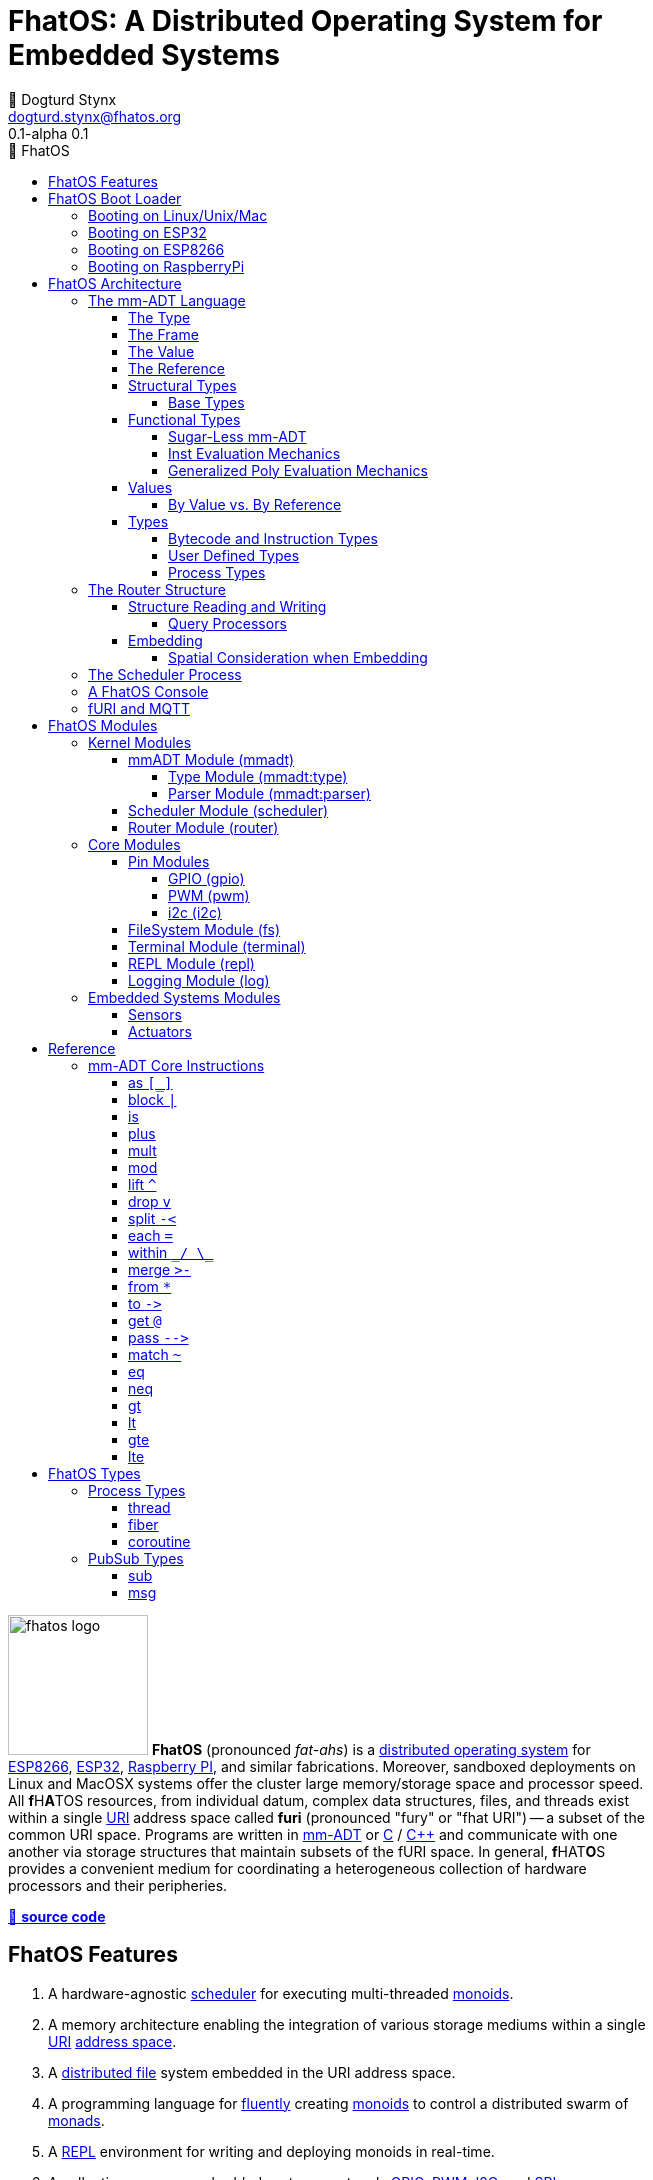 :imagesdir: ./images
:favicon: {imagesdir}/fhatos-logo-small.png
:copyright: PhaseShift Studio
:author: 💩 Dogturd Stynx
:email: dogturd.stynx@fhatos.org
:revnumber: 0.1
:tabsize: 2
:icons: font
:icon-set: fas
:stem: latexmath
:source-highlighter: highlight.js
:highlightjsdir: ./highlight
:highlightjs-languages: mmadt, bash
:stylesheet: ./css/fhatos.css
:data-uri:
:toc-title: 🐖 FhatOS
:toc: left
:toclevels: 4
:license-url: https://www.gnu.org/licenses/agpl-3.0.html
:license-title: AGPLv3
:lang: en
:docinfo: shared
:max-width: 75%
:app-name: FhatOS
:version-label: 0.1-alpha
:docname: FhatOS Documentation
:doctitle: FhatOS: A Distributed Operating System for Embedded Systems

= FhatOS: A Distributed Operating System for Embedded Systems (v{revnumber})

++++
<script src="https://unpkg.com/highlightjs-copy/dist/highlightjs-copy.min.js"></script>
<link rel="stylesheet" href="https://unpkg.com/highlightjs-copy/dist/highlightjs-copy.min.css"/>
++++

image:fhatos-logo.png[width=140,float=left] **FhatOS** (pronounced _fat-ahs_) is a
https://en.wikipedia.org/wiki/Distributed_operating_system[distributed operating system] for
https://en.wikipedia.org/wiki/ESP8266[ESP8266], https://en.wikipedia.org/wiki/ESP32[ESP32],
https://en.wikipedia.org/wiki/Raspberry_Pi[Raspberry PI], and similar fabrications.
Moreover, sandboxed deployments on Linux and MacOSX systems offer the cluster large memory/storage space and processor speed.
All [blue]*f*​[red]#H#​[lime]*A*​[yellow]#T#​[aqua]#O#​[fuchsia]#S#​ resources, from individual datum, complex data structures, files, and threads exist within a single
https://en.wikipedia.org/wiki/Uniform_Resource_Identifier[URI] address space called **furi**
(pronounced "fury" or "fhat URI") -- a subset of the common URI space.
Programs are written in http://mmadt.org[mm-ADT] or https://en.wikipedia.org/wiki/C_(programming_language)[C] / https://en.wikipedia.org/wiki/C%2B%2B[C++]
and communicate with one another via storage structures that maintain subsets of the fURI space.
In general, [red]*f*​[lime]#H#​[fuchsia]#A#​[blue]#T#​[yellow]*O*​[aqua]#S#​ provides a convenient medium for coordinating a heterogeneous collection of hardware processors and their peripheries.

https://github.com/phaseshift-studio/fhatos[🐙 **source code**]

== FhatOS Features

. A hardware-agnostic https://en.wikipedia.org/wiki/Scheduling_(computing)[scheduler] for executing multi-threaded https://en.wikipedia.org/wiki/Monoid_(category_theory)[monoids].
. A memory architecture enabling the integration of various storage mediums within a single https://en.wikipedia.org/wiki/Uniform_Resource_Identifier[URI] https://en.wikipedia.org/wiki/Tuple_space[address space].
. A https://en.wikipedia.org/wiki/Clustered_file_system[distributed file] system embedded in the URI address space.
. A programming language for https://en.wikipedia.org/wiki/Fluent_interface[fluently] creating https://en.wikipedia.org/wiki/Monoid[monoids] to control a distributed swarm of https://en.wikipedia.org/wiki/Monad_(functional_programming)[monads].
. A https://en.wikipedia.org/wiki/Read%E2%80%93eval%E2%80%93print_loop[REPL] environment for writing and deploying monoids in real-time.
. A collection common embedded systems protocols https://en.wikipedia.org/wiki/General-purpose_input/output[GPIO], https://en.wikipedia.org/wiki/Pulse-width_modulation[PWM], https://en.wikipedia.org/wiki/I%C2%B2C[I2C], and https://en.wikipedia.org/wiki/Serial_Peripheral_Interface[SPI].
. A suite of common sensor, actuator, and UI modules.
. A https://en.wikipedia.org/wiki/Sandbox_(computer_security)[sandboxed] distribution enabling Linux and MacOS systems to participate in the cluster.
. A monoidal https://en.wikipedia.org/wiki/Bootloader[bootloader] with support for https://en.wikipedia.org/wiki/Over-the-air_update[OTA] firmware updates.

== FhatOS Boot Loader

The following output is from a Linux boot of [red]#F#​[lime]*H*​[fuchsia]#A#​[yellow]*t*​[aqua]#O#​[blue]#S#​.
The purpose of this documentation is to explain the mechanics of the boot process and beyond.

[source,bash]
----
$ fhatos --boot:config=../conf/boot-loader.obj
----

++++
<!-- 🐖 ./boot_runner.out -->
++++

[source,mmadt]
----
            PhaseShift Studio Presents 
 <`--'>____  ______ __  __  ______  ______  ______  ______ 
 /. .  `'  \/\  ___/\ \_\ \/\  __ \/\__  _\/\  __ \/\  ___\ 
(`')  ,     @ \  __\ \  __ \ \  __ \/_/\ \/\ \ \_\ \ \___  \ 
 `-._,     / \ \_\  \ \_\ \_\ \_\ \_\ \ \_\ \ \_____\/\_____\ 
    )-)_/-(>  \/_/   \/_/\/_/\/_/\/_/  \/_/  \/_____/\/_____/ 
                                   A Dogturd Stynx Production 
    fhatos-0.1-alpha > linux-6.8.0-54-generic > x86_64
       [x86_64]
      Use noobj for noobj
      .oO loading system objs Oo.
[INFO]  [/sys/scheduler] scheduler started
[INFO]  [/sys/router] router started
[INFO]  [/sys/router] main memory [total=>5504]
[INFO]  [/sys/router] heap <none> spanning /sys/# mounted
[INFO]  [/sys/router] heap <none> spanning /mnt/# mounted
[INFO]  [/sys/router] heap /mnt/boot spanning /boot/# mounted
[INFO]  [/sys/router] ../../../conf/boot_config.obj boot config file loaded (size: 758 bytes)
[INFO]  [/sys/router] 
  [
    router=>[resolve=>[namespace=>[:=>/mmadt/,fos:=>/fos/],auto_prefix=>[,/mmadt/,/mmadt/ext/,/fos/,/fos/sys/,/fos/io/,/fos/sensor/,/fos/ui/,/fos/util/,/sys/],query=>[write=>[lock=>to_do]],default_config=>[query=>[write=>[sub=>noobj]]]]]
    scheduler=>[def_stack_size=>8096]
    mqtt=>[broker=>mqtt://chibi.local:1883,client=>fhatos_client,cache=>true]
    wifi=>[ssid=>Rodkins-2G,password=>'puppymama',mdns=>fhatos]
    ota=>[host=>mdns://fhatos_client:3232]
    console=>[terminal=>[stdout=>/io/terminal/:stdout,stdin=>/io/terminal/:stdin],nest=>2,prompt=>'fhatos> ',strict=>false,log=>INFO,stack_size=>24288]
    fs=>[root=>./data/fs]
  ]@/boot/config
[INFO]  [/sys/router] router boot config dropped
[INFO]  [/sys/router] scheduler boot config dropped
[INFO]  [/sys/router] /sys/lib/heap type imported
[INFO]  [/sys/router] /sys/lib/dsm type imported
[INFO]  [/sys/router] /sys/lib/bus type imported
[INFO]  [/sys/router] heap /mnt/fos spanning /fos/# mounted
      .oO loading mmadt lang Oo.
[INFO]  [/mnt/mmadt] query processor /mnt/mmadt/q/doc attached
[INFO]  [/sys/router] heap /mnt/mmadt spanning /mmadt/# mounted
      .oO loading fos models Oo.
[INFO]  [/sys/router] heap /mnt/io spanning /io/# mounted
[INFO]  [/sys/router] /io/parser obj loaded
[INFO]  [/io/log] switching from boot logger to system logger
[INFO]  [/sys/router] /io/log obj loaded
[INFO]  [/sys/router] log boot config dropped
[INFO]  [/sys/router] heap /mnt/cache spanning +/# mounted
[INFO]  [/sys/type] /sys/structure/lib/fs/:create type defined
[INFO]  [/sys/router] /io/lib/fs type imported
[INFO]  [/mnt/disk] /home/killswitch/software/fhatos/build/docs/build/data/fs file system location mounted
[INFO]  [/sys/router] fs /mnt/disk spanning /disk/# mounted
[INFO]  [/sys/router] fs boot config dropped
[INFO]  [/mnt/dsm] query processor /mnt/dsm/ attached
[INFO]  [/mmadt/rec] mqtt://chibi.local:1883 mqtt fhatos_client connected
[INFO]  [/sys/router] dsm /mnt/dsm spanning /shared/# mounted
[INFO]  [/sys/router] mqtt boot config dropped
[INFO]  [/mnt/bus] mapping /bus==>//io
[INFO]  [/sys/router] bus /mnt/bus spanning /bus/# mounted
[INFO]  [/sys/router] /io/console obj loaded
[INFO]  [/io/console] thread spawned: inst()[cpp]
[INFO]  [/sys/router] console boot config dropped
----

++++
<!-- 🐓 -->
++++

=== Booting on Linux/Unix/Mac

=== Booting on ESP32

=== Booting on ESP8266

=== Booting on RaspberryPi

== FhatOS Architecture

====
TIP: The "animal sticker" images used throughout the documentation are of the chickens, ducks, and dogs that have or are currently living on the FhatFarm.
Many of the code examples attempt to highlight their unique, individual personalities.
To learn their names, hover on their image.
====

image:cooties.png[width=140,float=left,title=cooties] [yellow]*f*​[red]*h*​[fuchsia]#a#​[aqua]#t#​[blue]*O*​[lime]*S*​ is designed according to the undertsanding that computing is composed of 3 fundamental phenomena: **structure** (space), **process** (time), and **language** (perspective).
The core [yellow]*f*​[lime]#H#​[blue]*a*​[fuchsia]#t#​[red]*O*​[aqua]*S*​ kernel provides the following resources.

. `/sys/scheduler` (**process**): provides all https://en.wikipedia.org/wiki/Thread_(computing)[thread], fiber, and coroutine processes compute time on the underlying hardware processor.
. `/sys/router` (**structure**) : maintains a distributed, partitioned https://en.wikipedia.org/wiki/Tuple_space[tuple space] used for storing and retrieving `objs` in the fURI address space.
. `/mmadt/` (**language**): enables source https://en.wikipedia.org/wiki/Parsing_expression_grammar[parsing], https://en.wikipedia.org/wiki/Type_system[type system] reasoning, and execution of mm-ADT programs.

The [lime]*F*​[yellow]*h*​[fuchsia]#a#​[red]*t*​[blue]#o#​[aqua]#s#​ scheduler and router are accessed when their respective fURIs are https://en.wikipedia.org/wiki/Reference_(computer_science)[dereferenced] using the `from` instruction (sugar'd `*`).

++++
<!-- 🐖 ./main_runner.out
*/sys/scheduler
*/sys/router
-->
++++

[source,mmadt]
----
fhatos> */sys/scheduler
=>[
==>thread=>[
===>/io/console
=>]
==>config=>[
===>def_stack_size=>8096
=>]
=>]@/sys/scheduler
fhatos> */sys/router
=>[
==>structure=>[
===>/sys/#
===>/mnt/#
===>/boot/#
===>/fos/#
===>/mmadt/#
===>/io/#
===>+/#
===>/disk/#
===>/shared/#
===>/bus/#
=>]
==>frame=>[rec][_]
==>config=>[
===>resolve=>[namespace=>[:=>/mmadt/,fos:=>/fos/],auto_prefix=>[,/mmadt/,/mmadt/ext/,/fos/,/fos/sys/,/fos/io/,/fos/sensor/,/fos/ui/,/fos/util/,/sys/],query=>[write=>[lock=>to_do]],default_config=>[query=>[write=>[sub=>noobj]]]]
=>]
==>query=>[
===>write=>[lock=>lock?obj{?}<=obj{?}()[cpp],sub=>sub?obj{?}<=obj()[cpp]]
=>]
=>]@/sys/router
----

++++
<!-- 🐓 -->
++++

Likewise, the mmADT language is embedded within the fURI address space. mm-ADT's encoding is large as it includes all mm-ADT types and instructions.
By dereferencing the `/mmadt` root with the wildcard extension `#`, a https://en.wikipedia.org/wiki/Reflective_programming[reflective] representation of the mm-ADT language is accessed.

+++ <details><summary> +++
🔗 fURI encoding of the mmADT language
+++ </summary><div> +++

++++
<!-- 🐖 ./main_runner.out "*/mmadt/#/" -->
++++

[source,mmadt]
----
fhatos> */mmadt/#/
=>[
==>/mmadt/a=>a(type=>_)[cpp]
==>/mmadt/apply=>apply?obj{*}<=obj(rhs=>noobj,args=>[=>])[cpp]
==>/mmadt/as=>as(from(0?type,noobj)[cpp])[cpp]
==>/mmadt/at=>at?obj{?}<=obj{?}(from(0?var,noobj)[cpp])[cpp]
==>/mmadt/barrier=>barrier?objs{*}<=objs{*}(from(0?barrier_op,_)[cpp])[cpp]
==>/mmadt/bcode=>[bcode][_]
==>/mmadt/bcode/::/mmadt/inspect=>inspect(from(0?inspected,_)[cpp])[cpp]
==>/mmadt/block=>block?obj<=obj{?}(from(0?rhs,noobj)[cpp])[cpp]
==>/mmadt/bool=>[bool][_]
==>/mmadt/bool/::/mmadt/as=>as(from(0?type,noobj)[cpp])[cpp]
==>/mmadt/bool/::/mmadt/div=>div(from(0?rhs,noobj)[cpp])[cpp]
==>/mmadt/bool/::/mmadt/inspect=>inspect(from(0?inspected,_)[cpp])[cpp]
==>/mmadt/bool/::/mmadt/minus=>minus(from(0?rhs,noobj)[cpp])[cpp]
==>/mmadt/bool/::/mmadt/mult=>mult(from(0?rhs,noobj)[cpp])[cpp]
==>/mmadt/bool/::/mmadt/neg=>neg(from(0?self,_)[cpp])[cpp]
==>/mmadt/bool/::/mmadt/plus=>plus(from(0?rhs,noobj)[cpp])[cpp]
==>/mmadt/count=>count?int<=objs{*}()[cpp]
==>/mmadt/div=>div(from(0?rhs,noobj)[cpp])
==>/mmadt/drop=>drop?obj{?}<=obj{?}(from(0?obj,_)[cpp])[cpp]
==>/mmadt/each=>each(from(0?poly,noobj)[cpp])
==>/mmadt/embed=>embed()[cpp]
==>/mmadt/end=>end?noobj{.}<=obj{*}()[cpp]
==>/mmadt/eq=>eq(from(0?rhs,noobj)[cpp])[cpp]
==>/mmadt/error=>[error][_]
==>/mmadt/explain=>explain()[cpp]
==>/mmadt/ext/C=>C()[is(gte(-273.149994))]
==>/mmadt/ext/Ox=>Ox()[is(true)]
==>/mmadt/ext/char=>char()[merge(2).count().is(eq(1))]
==>/mmadt/ext/int16=>[int16][_]
==>/mmadt/ext/int32=>[int32][_]
==>/mmadt/ext/int8=>uint8()[is(gte(-127)).is(lte(128))]
==>/mmadt/ext/ms=>[int][_]
==>/mmadt/ext/nat=>nat()[is(gte(0))]
==>/mmadt/ext/prnt=>prnt()[is(gte(0.000000)).is(lte(100.000000))]
==>/mmadt/ext/sec=>[int][_]
==>/mmadt/ext/secret=>[str][_]
==>/mmadt/ext/secret/::/mmadt/as=>as(from(0?type,noobj)[cpp])[cpp]
==>/mmadt/ext/uint8=>uint8()[is(gte(0)).is(lte(255))]
==>/mmadt/frame=>frame?rec<=obj{?}()[cpp]
==>/mmadt/from=>from?obj{?}<=obj{?}(from(0?uri,_)[cpp],from(1?default,noobj)[cpp])[cpp]
==>/mmadt/gt=>gt(from(0?rhs,noobj)[cpp])
==>/mmadt/gte=>gte(from(0?rhs,noobj)[cpp])
==>/mmadt/inspect=>inspect(from(0?inspected,_)[cpp])
==>/mmadt/inst=>[inst][_]
==>/mmadt/inst/::/mmadt/inspect=>inspect(from(0?inspected,_)[cpp])[cpp]
==>/mmadt/int=>[int][_]
==>/mmadt/int/::/mmadt/as=>as(from(0?type,noobj)[cpp])[cpp]
==>/mmadt/int/::/mmadt/div=>div(from(0?rhs,noobj)[cpp])[cpp]
==>/mmadt/int/::/mmadt/gt=>gt(from(0?rhs,noobj)[cpp])[cpp]
==>/mmadt/int/::/mmadt/gte=>gte(from(0?rhs,noobj)[cpp])[cpp]
==>/mmadt/int/::/mmadt/inspect=>inspect(from(0?inspected,_)[cpp])[cpp]
==>/mmadt/int/::/mmadt/lt=>lt(from(0?rhs,noobj)[cpp])[cpp]
==>/mmadt/int/::/mmadt/lte=>lte(from(0?rhs,noobj)[cpp])[cpp]
==>/mmadt/int/::/mmadt/minus=>minus(from(0?rhs,noobj)[cpp])[cpp]
==>/mmadt/int/::/mmadt/mod=>mod(from(0?rhs,noobj)[cpp])[cpp]
==>/mmadt/int/::/mmadt/mult=>mult(from(0?rhs,noobj)[cpp])[cpp]
==>/mmadt/int/::/mmadt/neg=>neg(from(0?self,_)[cpp])[cpp]
==>/mmadt/int/::/mmadt/plus=>plus(from(0?rhs,noobj)[cpp])[cpp]
==>/mmadt/is=>is?obj{?}<=obj(from(0?rhs,noobj)[cpp])[cpp]
==>/mmadt/lock=>lock(user=>_)[cpp]
==>/mmadt/lshift=>lshift()
==>/mmadt/lst=>[lst][_]
==>/mmadt/lst/::/mmadt/div=>div(from(0?rhs,noobj)[cpp])[cpp]
==>/mmadt/lst/::/mmadt/each=>each(from(0?lst,_)[cpp])[cpp]
==>/mmadt/lst/::/mmadt/inspect=>inspect(from(0?inspected,_)[cpp])[cpp]
==>/mmadt/lst/::/mmadt/merge=>merge?objs{*}<=lst(from(0?count,2147483647)[cpp])[cpp]
==>/mmadt/lst/::/mmadt/minus=>minus(from(0?rhs,noobj)[cpp])[cpp]
==>/mmadt/lst/::/mmadt/mult=>mult(from(0?rhs,noobj)[cpp])[cpp]
==>/mmadt/lst/::/mmadt/plus=>plus(from(0?rhs,noobj)[cpp])[cpp]
==>/mmadt/lst/::/mmadt/split=>split(from(0?rhs,noobj)[cpp])[cpp]
==>/mmadt/lst/::/mmadt/within=>within(from(0?code,noobj)[cpp])[cpp]
==>/mmadt/lt=>lt(from(0?rhs,noobj)[cpp])
==>/mmadt/lte=>lte(from(0?rhs,noobj)[cpp])
==>/mmadt/map=>map?obj{?}<=obj{?}(from(0?mapping,noobj)[cpp])[cpp]
==>/mmadt/merge=>merge?obj{?}<=obj(from(0?count,2147483647)[cpp])[cpp]
==>/mmadt/minus=>minus(from(0?rhs,noobj)[cpp])
==>/mmadt/mod=>mod(from(0?rhs,noobj)[cpp])
==>/mmadt/mult=>mult(from(0?rhs,noobj)[cpp])
==>/mmadt/neg=>neg(from(0?self,_)[cpp])
==>/mmadt/neq=>neq(from(0?rhs,noobj)[cpp])[cpp]
==>/mmadt/noobj=>[noobj][_]
==>/mmadt/obj=>[obj][_]
==>/mmadt/objs=>[objs][_]
==>/mmadt/plus=>plus(from(0?rhs,noobj)[cpp])
==>/mmadt/print=>print?obj{?}<=obj{?}(from(0?to_print,_)[cpp])[cpp]
==>/mmadt/prod=>prod?obj<=objs{*}()[cpp]
==>/mmadt/real=>[real][_]
==>/mmadt/real/::/mmadt/as=>as(from(0?type,noobj)[cpp])[cpp]
==>/mmadt/real/::/mmadt/div=>div(from(0?rhs,noobj)[cpp])[cpp]
==>/mmadt/real/::/mmadt/gt=>gt(from(0?rhs,noobj)[cpp])[cpp]
==>/mmadt/real/::/mmadt/gte=>gte(from(0?rhs,noobj)[cpp])[cpp]
==>/mmadt/real/::/mmadt/inspect=>inspect(from(0?inspected,_)[cpp])[cpp]
==>/mmadt/real/::/mmadt/lt=>lt(from(0?rhs,noobj)[cpp])[cpp]
==>/mmadt/real/::/mmadt/lte=>lte(from(0?rhs,noobj)[cpp])[cpp]
==>/mmadt/real/::/mmadt/minus=>minus(from(0?rhs,noobj)[cpp])[cpp]
==>/mmadt/real/::/mmadt/mult=>mult(from(0?rhs,noobj)[cpp])[cpp]
==>/mmadt/real/::/mmadt/neg=>neg(from(0?self,_)[cpp])[cpp]
==>/mmadt/real/::/mmadt/plus=>plus(from(0?rhs,noobj)[cpp])[cpp]
==>/mmadt/rec=>[rec][_]
==>/mmadt/rec/::/mmadt/div=>div(from(0?rhs,noobj)[cpp])[cpp]
==>/mmadt/rec/::/mmadt/inspect=>inspect(from(0?inspected,_)[cpp])[cpp]
==>/mmadt/rec/::/mmadt/lshift=>lshift(level=>1)[cpp]
==>/mmadt/rec/::/mmadt/merge=>merge?objs{*}<=rec(from(0?count,2147483647)[cpp])[cpp]
==>/mmadt/rec/::/mmadt/minus=>minus(from(0?rhs,noobj)[cpp])[cpp]
==>/mmadt/rec/::/mmadt/mult=>mult(from(0?rhs,noobj)[cpp])[cpp]
==>/mmadt/rec/::/mmadt/plus=>plus(from(0?rhs,noobj)[cpp])[cpp]
==>/mmadt/rec/::/mmadt/rshift=>rshift(from(0?prefix,noobj)[cpp])[cpp]
==>/mmadt/rec/::/mmadt/within=>within(from(0?code,noobj)[cpp])[cpp]
==>/mmadt/ref=>ref?obj{?}<=obj{?}(from(0?id,noobj)[cpp],from(1?retain,true)[cpp])[cpp]
==>/mmadt/repeat=>repeat(from(0?code,noobj)[cpp],from(1?until,true)[cpp],from(2?emit,false)[cpp])[cpp]
==>/mmadt/rshift=>rshift()
==>/mmadt/split=>split(from(0?poly,noobj)[cpp])[cpp]
==>/mmadt/start=>start?objs{*}<=noobj{.}(from(0?starts,noobj)[cpp])[cpp]
==>/mmadt/str=>[str][_]
==>/mmadt/str/::/mmadt/as=>as(from(0?type,noobj)[cpp])[cpp]
==>/mmadt/str/::/mmadt/div=>div(from(0?rhs,noobj)[cpp])[cpp]
==>/mmadt/str/::/mmadt/gt=>gt(from(0?rhs,noobj)[cpp])[cpp]
==>/mmadt/str/::/mmadt/gte=>gte(from(0?rhs,noobj)[cpp])[cpp]
==>/mmadt/str/::/mmadt/inspect=>inspect(from(0?inspected,_)[cpp])[cpp]
==>/mmadt/str/::/mmadt/lt=>lt(from(0?rhs,noobj)[cpp])[cpp]
==>/mmadt/str/::/mmadt/lte=>lte(from(0?rhs,noobj)[cpp])[cpp]
==>/mmadt/str/::/mmadt/merge=>merge?objs{*}<=str(from(0?count,2147483647)[cpp])[cpp]
==>/mmadt/str/::/mmadt/minus=>minus(from(0?rhs,noobj)[cpp])[cpp]
==>/mmadt/str/::/mmadt/mult=>mult(from(0?rhs,noobj)[cpp])[cpp]
==>/mmadt/str/::/mmadt/plus=>plus(from(0?rhs,noobj)[cpp])[cpp]
==>/mmadt/str/::/mmadt/within=>within(from(0?code,noobj)[cpp])[cpp]
==>/mmadt/sum=>sum?obj<=objs{*}()[cpp]
==>/mmadt/to=>to(from(0?uri,noobj)[cpp],from(1?retain,true)[cpp])[cpp]
==>/mmadt/type=>type?uri<=obj{?}(from(0?obj,_)[cpp])[cpp]
==>/mmadt/uri=>[uri][_]
==>/mmadt/uri/::/mmadt/as=>as(from(0?type,noobj)[cpp])[cpp]
==>/mmadt/uri/::/mmadt/div=>div(from(0?rhs,noobj)[cpp])[cpp]
==>/mmadt/uri/::/mmadt/gt=>gt(from(0?rhs,noobj)[cpp])[cpp]
==>/mmadt/uri/::/mmadt/gte=>gte(from(0?rhs,noobj)[cpp])[cpp]
==>/mmadt/uri/::/mmadt/inspect=>inspect(from(0?inspected,_)[cpp])[cpp]
==>/mmadt/uri/::/mmadt/lshift=>lshift(level=>1)[cpp]
==>/mmadt/uri/::/mmadt/lt=>lt(from(0?rhs,noobj)[cpp])[cpp]
==>/mmadt/uri/::/mmadt/lte=>lte(from(0?rhs,noobj)[cpp])[cpp]
==>/mmadt/uri/::/mmadt/merge=>merge?objs{*}<=uri(from(0?count,2147483647)[cpp])[cpp]
==>/mmadt/uri/::/mmadt/minus=>minus(from(0?rhs,noobj)[cpp])[cpp]
==>/mmadt/uri/::/mmadt/mult=>mult(from(0?rhs,noobj)[cpp])[cpp]
==>/mmadt/uri/::/mmadt/plus=>plus(from(0?rhs,noobj)[cpp])[cpp]
==>/mmadt/uri/::/mmadt/rshift=>rshift(level=>1)[cpp]
==>/mmadt/within=>within(from(0?code,noobj)[cpp])
=>]
----

++++
<!-- 🐓 -->
++++

+++ </div></details> +++

The wildcard feature of the fURI scheme makes it possible to access instructions associated with a particular type.

++++
<!-- 🐖 ./main_runner.out
*/mmadt/int/#
-->
++++

[source,mmadt]
----
fhatos> */mmadt/int/#
==>[int][[_]]
==>as?obj<=int(from?obj<=obj(0?type,noobj)[cpp])[cpp]
==>div?int<=int(from?obj<=obj(0?rhs,noobj)[cpp])[cpp]
==>gt?bool<=int(from?obj<=obj(0?rhs,noobj)[cpp])[cpp]
==>gte?bool<=int(from?obj<=obj(0?rhs,noobj)[cpp])[cpp]
==>inspect?rec<=int(from?obj<=obj(0?inspected,_)[cpp])[cpp]
==>lt?bool<=int(from?obj<=obj(0?rhs,noobj)[cpp])[cpp]
==>lte?bool<=int(from?obj<=obj(0?rhs,noobj)[cpp])[cpp]
==>minus?int<=int(from?obj<=obj(0?rhs,noobj)[cpp])[cpp]
==>mod?int<=int(from?obj<=obj(0?rhs,noobj)[cpp])[cpp]
==>mult?int<=int(from?obj<=obj(0?rhs,noobj)[cpp])[cpp]
==>neg?int<=int(from?obj<=obj(0?self,_)[cpp])[cpp]
==>plus?int<=int(from?obj<=obj(0?rhs,noobj)[cpp])[cpp]
----

++++
<!-- 🐓 -->
++++

====
IMPORTANT: When an instruction body is displayed as `[cpp]`, it means that the instruction's implementation is written C++ and thus, no further introspection is possible from within mm-ADT.
When the instruction implementation is written in mm-ADT, the instruction body is displayed as `bcode` (a linear chain of `objs`).

[cols="2,2"]
|===

a|
++++
<!-- 🐖 ./main_runner.out "*int::lt" -->
++++

[source,mmadt]
----
fhatos> *int::lt
==>lt?bool<=int(from?obj<=obj(0?rhs,noobj)[cpp])[cpp]
----

++++
<!-- 🐓 -->
++++

a|
++++
<!-- 🐖 ./main_runner.out "*nat" -->
++++

[source,mmadt]
----
fhatos> *nat
==>nat?int<=int()[is(gte(0))]
----

++++
<!-- 🐓 -->
++++

|===
====

Shutting down [yellow]#f#​[fuchsia]#h#​[aqua]*A*​[lime]*T*​[red]*O*​[blue]#s#​ is as simple as writing `noobj` to every `obj` that is fURI accessible to the local processor.

++++
<!-- 🐖 ./main_runner.out
# -> noobj
-->
++++

[source,mmadt]
----
fhatos> # -> noobj
[ERROR] [/sys/router] # crosses multiple structures
[INFO]  [/sys/router] 1 bus(s) closing
[INFO]  [/sys/router] 1 dsm(s) closing
[INFO]  [/sys/router] 1 fs(s) closing
[INFO]  [/sys/router] 7 heap(s) closing
[INFO]  [/mmadt/rec] disconnecting from [mqtt://chibi.local:1883]
[INFO]  [/sys/router] router /sys/router stopped
[INFO]  [/sys/router] /sys/# heap detached
[INFO]  [/sys/router] /mnt/# heap detached
[INFO]  [/sys/router] /boot/# heap detached
[INFO]  [/sys/router] /fos/# heap detached
[INFO]  [/sys/router] /mmadt/# heap detached
[INFO]  [/sys/router] /io/# heap detached
[INFO]  [/sys/router] +/# heap detached
[INFO]  [/sys/router] /disk/# fs detached
[INFO]  [/sys/router] /shared/# dsm detached
----

++++
<!-- 🐓 -->
++++

=== The mm-ADT Language

[aqua]#F#​[red]#h#​[lime]*a*​[blue]#t#​[yellow]*o*​[fuchsia]#s#​ software can be written in C/C++ or mm-ADT (**multi-model abstract data type**). mm-ADT is a reflective, cluster-oriented programming language with a fluent syntax and an an underlying monoidal structure.
Every expression in mm-ADT yields an `obj` (object).

An `obj` is composed of a [.h]#type#, a [.h]#value#, a variable [.h]#frame#, and a storage location/[.h]#reference#.
The abstract syntax of a sugar-free `obj` is

[stem]
++++
\texttt{obj} := \texttt{type}(\texttt{frame})[\texttt{value}]@\texttt{ref}
++++

. The [.h]#type# is a fURI referring to an `obj` which determines whether the `obj` is of that type or not (_predicate_).
. The [.h]#frame# is a collection of fURI referenced `objs` that are accessible to the value of the `obj` (_arguments_).
. The [.h]#value# is a collection of `objs` denoting the form of the `obj` (_encoding_).
. The [.h]#reference# is a fURI denoting the durable location of the `obj` with the underlying storage structure (_memory address_).

The mmADT language and its evaluation by a processor will be explained via an exploration of these substructures;
to uncover the finer grained structures that lie within each.

==== The Type

==== The Frame

==== The Value

==== The Reference



An `obj` can be any one of

. 5 **mono-types** (`bool`, `int`, `real`, `str`, `uri`, and `noobj`),
. 2 **poly-types** (`lst` and `rec`), or
. 2 **code-types** (`inst` and `bcode`).

The mono and poly types are **structural**, while the code-types are **functional**.

==== Structural Types

The 7 structural types (5 mono-types and 2 poly-types) are described below.

. `/mmadt/noobj`: A singleton representing `null`.
. `/mmadt/bool`: The set of binary values `true` and `false`.
. `/mmadt/int`: The set of \$n\$-bit integers between \$-2^(n-1)\$ and \$2^(n-1)\$.
. `/mmadt/real`: The set of \$n\$-bit floating point values between `-...` and `....`.
. `/mmadt/str`: The infinite set of all UTF-8 character sequences.
. `/mmadt/uri`: The infinite set of all [red]#f#​[lime]#H#​[fuchsia]#A#​[blue]#T#​[yellow]*o*​[aqua]#s#​ UTF-8 Uniform Resource Identifiers (fURIs).
. `/mmadt/lst`: An (un)ordered collection of zero or more `objs`.
. `/mmadt/rec`: An (un)ordered collection of key/value pair `objs`, where keys are unique.


===== Base Types

Given the frequency of use of base types, specifying the type is not necessary as, given the value, the base type can be deduced.

[tabs]
====
bool::
+
--
++++
<!-- 🐖 ./main_runner.out "/mmadt/bool[true]" "bool[true]" "true" -->
++++

[source,mmadt]
----
fhatos> /mmadt/bool[true]
==>true
fhatos> bool[true]
==>true
fhatos> true
==>true
----

++++
<!-- 🐓 -->
++++
--

int::
+
--
++++
<!-- 🐖 ./main_runner.out "/mmadt/int[6]" "int[6]" "6" -->
++++

[source,mmadt]
----
fhatos> /mmadt/int[6]
==>6
fhatos> int[6]
==>6
fhatos> 6
==>6
----

++++
<!-- 🐓 -->
++++
--

real::
+
--
++++
<!-- 🐖 ./main_runner.out "/mmadt/real[6.2]" "real[6.2]" "6.2" -->
++++

[source,mmadt]
----
fhatos> /mmadt/real[6.2]
==>6.2
fhatos> real[6.2]
==>6.2
fhatos> 6.2
==>6.2
----

++++
<!-- 🐓 -->
++++
--

str::
+
--
++++
<!-- 🐖 ./main_runner.out "/mmadt/str['cooties']" "str['cooties']" "'cooties'" -->
++++

[source,mmadt]
----
fhatos> /mmadt/str['cooties']
==>'cooties'
fhatos> str['cooties']
==>'cooties'
fhatos> 'cooties'
==>'cooties'
----

++++
<!-- 🐓 -->
++++
--

uri::
+
--
++++
<!-- 🐖 ./main_runner.out "/mmadt/uri[/dog/curly]" "uri[/dog/curly]" "/dog/curly" -->
++++

[source,mmadt]
----
fhatos> /mmadt/uri[/dog/curly]
==>/dog/curly
fhatos> uri[/dog/curly]
==>/dog/curly
fhatos> /dog/curly
==>/dog/curly
----

++++
<!-- 🐓 -->
++++
--

lst::
+
--
++++
<!-- 🐖 ./main_runner.out
[HIDDEN] /io/console/config/nest -> 0
/mmadt/lst[['a',2,true]]
lst[['a',2,true]]
['a',2,true]
-->
++++

[source,mmadt]
----
fhatos> /mmadt/lst[['a',2,true]]
==>['a',2,true]
fhatos> lst[['a',2,true]]
==>['a',2,true]
fhatos> ['a',2,true]
==>['a',2,true]
----

++++
<!-- 🐓 -->
++++
--

rec::
+
--
++++
<!-- 🐖 ./main_runner.out
[HIDDEN] /io/console/config/nest->0
/mmadt/rec[[a=>6,b=>false]]
rec[[a=>6,b=>false]]
[a=>6,b=>false]
-->
++++

[source,mmadt]
----
fhatos> /mmadt/rec[[a=>6,b=>false]]
==>[a=>6,b=>false]
fhatos> rec[[a=>6,b=>false]]
==>[a=>6,b=>false]
fhatos> [a=>6,b=>false]
==>[a=>6,b=>false]
----

++++
<!-- 🐓 -->
++++
--

noobj::
+
--
++++
<!-- 🐖 ./main_runner.out
/mmadt/noobj[]
noobj[]

-->
++++

[source,mmadt]
----
fhatos> /mmadt/noobj[]
fhatos> noobj[]
fhatos> 

----

++++
<!-- 🐓 -->
++++
--

====

Examples of the aforementioned types are provided below.

++++
<!-- 🐖 ./main_runner.out "true" "42" "-64.02567" "'the fhatty'" "mmadt://a/furi" "[-1,'fhat',[0,1]]" "[a=>1,b=>'2',c=>3.0]" -->
++++

[source,mmadt]
----
fhatos> true
==>true
fhatos> 42
==>42
fhatos> -64.02567
==>-64.0257
fhatos> 'the fhatty'
==>'the fhatty'
fhatos> mmadt://a/furi
==>mmadt://a/furi
fhatos> [-1,'fhat',[0,1]]
=>[
===>-1
===>'fhat'
=>[
===>0
===>1
=>]
=>]
fhatos> [a=>1,b=>'2',c=>3.0]
=>[
==>a=>1
==>b=>'2'
==>c=>3.000000
=>]
----

++++
<!-- 🐓 -->
++++

.Controlling Base Value Bit Encoding
====
TIP: The bit-length of `int` and `real` can be specified at boot time via the boot-loader.
Other machines in the cluster with a different bit-length encodings can still be communicated with.
However, overflow is possible, but can be automatically checked using types in `/mmadt/ext/` such as:
`int8`, `int16`, `int32`.

[cols="5,5"]
|===

a|
++++
<!-- 🐖 ./main_runner.out
int[6].inspect()
real[6.0].inspect()
-->
++++

[source,mmadt]
----
fhatos> int[6].inspect()
=>[
==>type=>[
===>id=>/mmadt/int
===>obj=>[int][_]
===>dom=>[id=>/mmadt/obj,coeff=>[1,1]]
===>rng=>[id=>/mmadt/int,coeff=>[1,1]]
=>]
==>value=>[
===>obj=>6
===>encoding=>int32_t
=>]
=>]
fhatos> real[6.0].inspect()
=>[
==>type=>[
===>id=>/mmadt/real
===>obj=>[real][_]
===>dom=>[id=>/mmadt/obj,coeff=>[1,1]]
===>rng=>[id=>/mmadt/real,coeff=>[1,1]]
=>]
==>value=>[
===>obj=>6.000000
===>encoding=>float_t
=>]
=>]
----

++++
<!-- 🐓 -->
++++

a|
++++
<!-- 🐖 ./main_runner.out
/sys/router/config/resolve/auto_prefix -> /
  *(_) + \|[/mmadt/ext/]             --- <1>
a -> int8[126]                       --- <2>
@a + 1
@a + 1
@a + 1                               --- <3>
-->
++++

[source,mmadt]
----
fhatos> /sys/router/config/resolve/auto_prefix ->
          *(_) + \|[/mmadt/ext/]             // <1>
=>[
===>
===>/mmadt/
===>/mmadt/ext/
===>/fos/
===>/fos/sys/
===>/fos/io/
===>/fos/sensor/
===>/fos/ui/
===>/fos/util/
===>/sys/
===>/mmadt/ext/
=>]
fhatos> a -> int8[126]                       // <2>
==>int8[126]
fhatos> @a + 1
==>int8[127]@a
fhatos> @a + 1
==>int8[128]@a
fhatos> @a + 1                               // <3>
[ERROR] [/sys/type] 129@a is not a /mmadt/ext/int8 as defined by uint8()[is(gte(-127)).is(lte(128))]
	  thrown at inst int8[128]@a => plus(1)[cpp] [0=>1]
----

++++
<!-- 🐓 -->
++++

<1> Including `/mmadt/ext` `objs` in the router's automatic URI resolution.
<2> Constructing an `int` constrained to values from `-127` to `128`.
<3> Triggering `int8` type error by overflowing its numeric range.

|===
====

==== Functional Types

===== Sugar-Less mm-ADT

image:trill.png[width=150,float=right,title=trill] In the code example above, the expression to import `/mmadt/ext` is pretty intense looking, to say the least.

[source,mmadt]
----
/sys/router/config/resolve/auto_prefix ->  *(_) + \|[/mmadt/ext/]
----

The line above looks daunting because it contains numerous https://en.wikipedia.org/wiki/Syntactic_sugar[syntactic sugars].
Specifically, the binary and unary operators `->` (binary), `*` (unary), `_` (unary), `+` (binary), and `\|` (unary).
Each of these symbols ultimately parse down to an `inst`.
Each having that familiar functional form of `f(a,b,c,...)`.
For example, the _sugar free_ representation of the expression above is:

[cols="2,2"]
|===
a|
[source,mmadt]
----
start(</sys/router/config/resolve/auto_prefix>). // <1>
 ref(                                            // <2>
  from(_).                                       // <3>
  plus(                                          // <4>
    block(</mmadt/ext>)))                        // <5>
----
a|
<1> Evaluate the mm-ADT `bcode` with `uri[/sys/...]`.  `a ...`
<2> Use `uri[/sys/...]` as the address to store a value in an underlying structure. `a = ...`
<3> Fetch the value to store from the `uri[/sys/...]`. `a = get(a) ...`
<4> Add to the value stored at `uri[/sys/...]` to ... `a = get(a) + ...`.
<5> ... `uri[/mmadt/ext]`. `a = get(a) + b`.
|===

Given that `uri[/sys/router/config/resolve/auto_prefix]` resolves to a `lst` of `uris`,
`uri[/mmadt/ext]` is added that that `lst` and the updated `lst` is written back to
`uri[/sys/router/config/resolve/auto_prefix]`.

The one instruction that was not discussed above is `block` (sugar'd `|`).
This is perhaps the most useful instruction in the whole of mm-ADT and knowing how to uses is absoluately crucial to being competent with the language.
Moreover, when `block` is understood, so is a large portion of the language understood as well.
Before diving into `block`, it's important to first realize how instructions are evaluated.
For this, the fundamental, immutable instruction `apply` (sugar'd `.`) is the perfect place to start.

===== Inst Evaluation Mechanics

An mm-ADT `inst` is an https://en.wikipedia.org/wiki/Instruction_set_architecture#Instructions[instruction].
More generally, a https://en.wikipedia.org/wiki/Function_(computer_programming)[function].
More abstractly, a https://en.wikipedia.org/wiki/Function_(mathematics)[function].
Syntactically, an `inst` has the form:

[stem]
++++
\texttt{obj} := \texttt{type}(\texttt{frame})[\texttt{value}]@\texttt{ref}.
++++

Starting with the template above, components will be removed to highlight various `inst` forms and functions.

. latexmath:[\texttt{type}(\texttt{frame})[\texttt{value}\]@\texttt{ref}]: The complete form is a [.h]#referenced `inst`# and is used with coroutines.
. latexmath:[\texttt{type}(\texttt{frame})[\texttt{value}\]]: Without a reference location, the `obj` is a [.h]#standard `inst`#.
. latexmath:[\texttt{type}(\texttt{frame})[\]]: Without a reference or value, the `obj` is a [.h]#proto `inst`# resolved to a standard `inst` during compilation or runtime.
. latexmath:[\texttt{type}()[\]]: Without a reference, value, or frame, the `obj` is a [.h]#zero-arg proto `inst`# and is resolved during compilation or runtime.
. latexmath:[\texttt{type}]: Without a reference, value, frame, or respective tokens, the `obj` is an [.h]#`inst` reference# which can be dereferenced to yield the corresponding `inst` implementation.

[.center]
[source,mmadt]
----
type?rng{coeff}<=dom{coeff}(arg1, arg2, ...) [bcode]
----

[.center]
[stem]
++++
f(\mathcal{Dom}^{C} \times A_1 \times A_2 \times \ldots) \rightarrow \mathcal{Rng}^{C}
++++

The fURI query _type-specification_ is more advanced and requires an understanding of structure query processors.
As such, for now, realize an `inst` to have the form:

[.center]
[source,mmadt]
----
type(arg1, arg2, ...) [bcode]
----

[.center]
[stem]
++++
f(\mathcal{Obj}_{\texttt{dom}} \times A_1 \times A_2 \times \ldots) \rightarrow \mathcal{Obj}_{\texttt{rng}}
++++

In order to evaluate an `inst` an `obj` must be _applied_ to it.
Application is sugar'd `.`.

[.center]
[source,mmadt]
----
      inst(arg1, arg2, ...)
obj_d.inst(arg1, arg2, ...)
      inst(arg1, arg2, ...) => obj_r
----

When an `obj` is applied to an `inst`, the `obj` is called the _left-hand side_ `obj`.
This `obj` is the catalyst for a cascade of events that take place across the `inst` arguments and internal `bcode`.
The sequence of events are diagrammatically represented in the graphical explanation below where each line is a new timestep in the process.

[cols="6,9"]
|===
a|
[.center]
[source,mmadt]
----
        ┌────────────────────┐
        ├──────────────┐     │
        ├────────┐     │     │
obj_d ──├─> inst(arg1, arg2, ...)
        │         └─────┤   ┌─┘
        │               │   │
        └─────────────>[x.y.z]─────> obj_r

----
a|
[.center]
[source,mmadt]
----
      inst(arg1, arg2, ...)             [x.y.z]             // <1>
obj_d.inst(arg1, arg2, ...)             [x.y.z]             // <2>
      inst(obj_d.arg1, obj_d.arg2, ...) [x.y.z]             // <3>
      inst(arg1_d, arg2_d, ...)         [obj_d.x.y.z]       // <4>
      inst(arg1_d, arg2_d, ...)         [x.y.z => obj_r]    // <5>
      inst(arg1, arg2, ...) => obj_r    [x.y.z]             // <6>
----
|===

<1> The `inst` with a collection of arguments and a `bcode` body called __inst_f__.
<2> A left-hand side `obj` is applied to the `inst`.
<3> The left-hand side `obj` is split across all arguments and applied to each.
<4> When all argument applications have completed, the left-hand side `obj` percolates through the `bcode`.
<5> The right-hand side `obj` produced by the `bcode` is the result of the application.
<6> The right-hand side `obj` becomes the input to the next `inst` in the large `bcode` expression (not shown).

The diagram states that the input `obj` is applied to each argument, the result of which are the actual arguments provided to the `inst`.
The `inst` is thus, generally defined as:

[.center]
[stem]
++++
\[
\begin{align*}
x \cdot f(args...) & \rightarrow y \\
f(x,x \cdot args...) & \rightarrow y \\
f(x,x \cdot args_1, x \cdot args_2, ...) & \rightarrow y \\
\end{align*}
\]
++++

What separates `inst` from other `poly` types such as `lst` and `rec` (discussed next) is that it mounts a https://en.wikipedia.org/wiki/Thread-local_storage[thread-local] structure on the router called a `fos:frame`.
The router supports a chain `fos:frame` structures and, in this way, `fos:frame` serves the purpose of a https://en.wikipedia.org/wiki/Call_stack[callstack], where the arguments of the `inst` can be dereferenced within the body of the `inst`.

++++
<!-- 🐖 ./main_runner.out "34.make_bigger(a=>plus(10))[plus(*a)]" -->
++++

[source,mmadt]
----
fhatos> 34.make_bigger(a=>plus(10))[plus(*a)]
==>78
----

++++
<!-- 🐓 -->
++++

In the example above, `make_bigger` is defined "on the fly" (a "named lambda", if one chooses to see it as such) where the argument `a` can be dereferenced within the body of the `inst` `[ ... ]`.
The input to the body of the `inst` is, as can be expected, the left-hand side `int[34]`.

===== Generalized Poly Evaluation Mechanics

image:sopapilla.png[width=150,float=left,title=sopapilla]  The `fos:frame` is the only aspect of an `inst` that makes it unique because every `poly`-type supports the same internally recursive application of an left-hand side `obj`.
For example, see how the internal `objs` if a `lst` are effected by the application of an `obj` outside of the `lst`.

====== Lst Application

++++
<!-- 🐖 ./main_runner.out
2.lst[[1,plus(2),mult(plus(3)),'a']]
-->
++++

[source,mmadt]
----
fhatos> 2.lst[[1,plus(2),mult(plus(3)),'a']]
=>[
===>1
===>4
===>10
===>'a'
=>]
----

++++
<!-- 🐓 -->
++++

Note that the application is recursive.
For example, `2.mult(plus(3))` is evaluated as follows:

[.center]
[stem]
++++
\[
\begin{align*}
2 \cdot \times(+(3)) & \rightarrow 10 \\
\times(2,2 \cdot +(3)) & \rightarrow 10 \\
\times(2, +(2,2 \cdot 3)) & \rightarrow 10 \\
\times(2, +(2,3)) & \rightarrow 10 \\
\times(2, 5) & \rightarrow 10 \\
10 & \rightarrow 10 \\
\end{align*}
\]
++++

====== Rec Application

A `rec` behaves in a similar manner to `lst` and `inst` when a left-hand side `obj` is applied to it.
However, what makes
`rec` interesting and useful beyond a data storage structure is it's _delayed evaluation semantics_ denoted by `=>`.

++++
<!-- 🐖 ./main_runner.out
2.rec[[is(gt(2)) => plus(2), _ => 0]]
-->
++++

[source,mmadt]
----
fhatos> 2.rec[[is(gt(2)) => plus(2), _ => 0]]
=>[
==>2=>0
=>]
----

++++
<!-- 🐓 -->
++++

This feature of `rec` make it both a https://en.wikipedia.org/wiki/Data_structure[data structure] and a https://en.wikipedia.org/wiki/Control_flow[flow control structure] as once an `obj` has been applied to `rec`, the values of `rec` can be "drained".
For instance, `if` is implemented with a two entry `rec`, where one entry maps to `noobj`.

++++
<!-- 🐖 ./main_runner.out
/io/console/config/nest -> 0                  --- <1>
{1,2,3}.[is(gt(2)) => _, _ => noobj]          --- <2>
{1,2,3}.[is(gt(2)) => _, _ => noobj]>-        --- <3>
-->
++++

[source,mmadt]
----
fhatos> /io/console/config/nest -> 0                  // <1>
==>0
fhatos> {1,2,3}.[is(gt(2)) => _, _ => noobj]          // <2>
==>[1=>noobj]
==>[2=>noobj]
==>[3=>_]
fhatos> {1,2,3}.[is(gt(2)) => _, _ => noobj]>-        // <3>
==>3
----

++++
<!-- 🐓 -->
++++

<1> Reducing the console's display depth for nested structures (purely aesthetic).
<2> A stream of `objs` is applied one-by-one to the `rec` yielding a new internally-applied `rec`.
<3> The internally-applied `rec` is "drained" via the `merge` `inst` (sugar'd `>-`).

In the above example, since `1` and `2` were mapped to `noobj`, they are effectively removed from the execution pipeline.
However, because `3` is `gt(2)`, it is mapped to `_` (its self).
Thus, when `>-` is applied to this `rec`, the result is
`{noobj,noobj,3}` which is equivalent to `{3}`.
In this way, `rec` is both a data structure and a flow control structure.

It's not difficult to realize how an "if"-`rec` generalizes to support the various plays on one of computing's most important concepts: https://en.wikipedia.org/wiki/Branch_(computer_science)[the branch].

[tabs]
====
if-else::
+
--
++++
<!-- 🐖 ./main_runner.out
[HEADER] .if-else icon:link[link=https://en.wikipedia.org/wiki/Conditional_(computer_programming)#If%E2%80%93then(%E2%80%93else),2x,role=blue]
{1,2,3}.[                  /
  ?>2 => mult(-1),   /
  _   => mult(100)]>-
-->
++++

.if-else icon:link[link=https://en.wikipedia.org/wiki/Conditional_(computer_programming)#If%E2%80%93then(%E2%80%93else),2x,role=blue]
[source,mmadt]
----
fhatos> {1,2,3}.[                 
          ?>2 => mult(-1),  
          _   => mult(100)]>-
==>100
==>200
==>-3
----

++++
<!-- 🐓 -->
++++
--
switch::
+
--

++++
<!-- 🐖 ./main_runner.out
[HEADER] .switch icon:link[link=https://en.wikipedia.org/wiki/Conditional_(computer_programming)#Case_and_switch_statements,2x,role=blue]
{1,2,3}.[             /
  ?=1 => mult(-1),    /
  ?=2 => mult(0),     /
  ?=3 => _]>-
-->
++++

.switch icon:link[link=https://en.wikipedia.org/wiki/Conditional_(computer_programming)#Case_and_switch_statements,2x,role=blue]
[source,mmadt]
----
fhatos> {1,2,3}.[            
          ?=1 => mult(-1),   
          ?=2 => mult(0),    
          ?=3 => _]>-
==>-1
==>0
==>3
----

++++
<!-- 🐓 -->
++++
--
guard::
+
--

++++
<!-- 🐖 ./main_runner.out
[HEADER] .guard icon:link[link=https://en.wikipedia.org/wiki/Conditional_(computer_programming)#Guarded_conditionals,2x,role=blue]
{1,2,3}.[
-->
++++

.guard icon:link[link=https://en.wikipedia.org/wiki/Conditional_(computer_programming)#Guarded_conditionals,2x,role=blue]
[source,mmadt]
----
fhatos> {1,2,3}.[
==>1
==>2
==>3
----

++++
<!-- 🐓 -->
++++
--

pattern::
+
--

++++
<!-- 🐖 ./main_runner.out
[HEADER] .pattern-match icon:link[link=https://en.wikipedia.org/wiki/Conditional_(computer_programming)#Pattern_matching,2x,role=blue]
--- todo
-->
++++

.pattern-match icon:link[link=https://en.wikipedia.org/wiki/Conditional_(computer_programming)#Pattern_matching,2x,role=blue]
[source,mmadt]
----
fhatos> --- todo
----

++++
<!-- 🐓 -->
++++
--

hash::
+
--
++++
<!-- 🐖 ./main_runner.out
[HEADER] .conditional hash icon:link[link=https://en.wikipedia.org/wiki/Conditional_(computer_programming)#Hash-based_conditionals,2x,role=blue]
--- todo
-->
++++

.conditional hash icon:link[link=https://en.wikipedia.org/wiki/Conditional_(computer_programming)#Hash-based_conditionals,2x,role=blue]
[source,mmadt]
----
fhatos> --- todo
----

++++
<!-- 🐓 -->
++++
--
====

====
NOTE: The `merge` (sugar'd `>-`) instruction has a correlate: `split` (sugar'd `-<`).
The way to think of these two instructions is that they either branch a serial execution pipeline (`split`) or the join a collection of parallel executing pipelines (`merge`).
Interestingly, the application of an `obj` to a `poly` implements the `split` instruction.
So why does an explicit `split` instruction exist?
Because there are other ways in which branching pipelines can be defined and evaluated.
This will be discussed later when discussing `fos:thread`, `fos:coroutine`, and `fos:fiber`.
====

====== Obj Application

The universal application of `.` (apply) implies that every `obj` is a function as every `obj` can have another `obj` applied to it.
This is, in fact, the case.

++++
<!-- 🐖 ./main_runner.out
1.plus(1)         // <1>
1. 2              // <2>
1.2.2             // <3>
[1,2,3].<1>       // <4>
[a=>1,b=>2].b     // <5>
-->
++++

[source,mmadt]
----
fhatos> 1.plus(1)         // <1>
==>2
fhatos> 1. 2              // <2>
==>2
fhatos> 1.2.2             // <3>
==>2
fhatos> [1,2,3].<1>       // <4>
==>2
fhatos> [a=>1,b=>2].b     // <5>
==>2
----

++++
<!-- 🐓 -->
++++

<1> `int[1]` applied to `inst[plus(1)]`.
<2> `int[1]` applied to `int[2]` (the space before `.` is necessary to avoid parsing as a `real`).
<3> `real[1.2]` applied to `int[2]`.
<4> `lst\[[1,2,3]]` applied to the `uri[1]`.
<5> `rec\[[a=>1,b=>2]]` applied to the `uri[b]`.

[.small]
[.center]
[cols="1,1,1,1,1,1,1,1,1,1,1",width=75%]
|===
|  X   | noobj | bool | int | real | str | uri | lst | rec | inst | bcode
|noobj |    x  |  y   |    z| a    |  b  |  c  |  d  |  e  |  f   |  g
|bool  |    x  |   y  |   z |  a   |   b |   c |   d |   e |   f  |   g
|int   |     x |  y   |  z  |   a  | b   | c   |  d  | e   |  f   |    g
|real  |    x  |   y  |  z  |    a |  b  |  c  |   d |  e  |   f  |    g
|str   |    x  |   y  |  z  |    a |  b  |  c  |   d |  e  |   f  |    g
|uri   |    x  |   y  |  z  |    a |  b  |  c  |   d |  e  |   f  |    g
|lst   |    x  |   y  |  z  |    a |  b  |  c  |   d |  e  |   f  |    g
|rec   |    x  |   y  |  z  |    a |  b  |  c  |   d |  e  |   f  |    g
|inst  |    x  |   y  |  z  |    a |  b  |  c  |   d |  e  |   f  |    g
|bcode |    x  |   y  |  z  |    a |  b  |  c  |   d |  e  |   f  |    g

|===

==== Values

===== By Value vs. By Reference

[cols="2,2"]
|===
a|
[source,mmadt]
----
age[45]@x => plus(10) => age[55]@x
    ^                        ^
   @\|                        \|
    x------------------------/
   *\|
    v
age[45]  =>  plus(10) => age[55]
----
a|

++++
<!-- 🐖 ./main_runner.out
age -> \|(is(gt(0)).is(lt(120)))
a -> age[45]
*a.inspect()
@a.inspect()
-->
++++

[source,mmadt]
----
fhatos> age -> \|(is(gt(0)).is(lt(120)))
==>is?noobj<=obj(gt?noobj<=obj(0)[noobj])[noobj].is?noobj<=obj(lt?noobj<=obj(120)[noobj])[noobj]
fhatos> a -> age[45]
==>age[45]
fhatos> *a.inspect()
[ERROR] [/mmadt/bcode] 45 is not a /mmadt/bcode as defined by [bcode][_]
fhatos> @a.inspect()
[ERROR] [/mmadt/bcode] 45@a is not a /mmadt/bcode as defined by [bcode][_]
----

++++
<!-- 🐓 -->
++++

|===

++++
<!-- 🐖 ./main_runner.out "a?sub -> |print(_)" "a -> 12" "@a.inspect()" "@a.plus(1)" "@a.plus(1).plus(1)" -->
++++

[source,mmadt]
----
fhatos> a?sub -> |print(_)
==>print?noobj<=obj(_)[noobj]
fhatos> a -> 12
==>12
12fhatos> @a.inspect()
=>[
==>type=>[
===>id=>/mmadt/int
===>obj=>[int][_]
===>dom=>[id=>/mmadt/obj,coeff=>[1,1]]
===>rng=>[id=>/mmadt/int,coeff=>[1,1]]
=>]
==>value=>[
===>id=>a
===>obj=>12
===>encoding=>int32_t
=>]
==>sub=>a(type=>_)[cpp]
=>]
12@afhatos> @a.plus(1)
==>13@a
13@afhatos> @a.plus(1).plus(1)
==>15@a
----

++++
<!-- 🐓 -->
++++

==== Types

Every mmADT `obj` is typed.
A type is an mmADT `obj`.
A `obj` can serve as a value in one situation and as a type in another.
Types can be typed.

The following examples are presented using the generally useful types from the `/mmadt/ext` prefix.

++++
<!-- 🐖 ./main_runner.out "*/mmadt/ext/#/" -->
++++

[source,mmadt]
----
fhatos> */mmadt/ext/#/
=>[
==>/mmadt/ext/C=>C()[is(gte(-273.149994))]
==>/mmadt/ext/Ox=>Ox()[is(true)]
==>/mmadt/ext/char=>char()[merge(2).count().is(eq(1))]
==>/mmadt/ext/int16=>[int16][_]
==>/mmadt/ext/int32=>[int32][_]
==>/mmadt/ext/int8=>uint8()[is(gte(-127)).is(lte(128))]
==>/mmadt/ext/ms=>[int][_]
==>/mmadt/ext/nat=>nat()[is(gte(0))]
==>/mmadt/ext/prnt=>prnt()[is(gte(0.000000)).is(lte(100.000000))]
==>/mmadt/ext/sec=>[int][_]
==>/mmadt/ext/secret=>[str][_]
==>/mmadt/ext/secret/::/mmadt/as=>as(from(0?type,noobj)[cpp])[cpp]
==>/mmadt/ext/uint8=>uint8()[is(gte(0)).is(lte(255))]
=>]
----

++++
<!-- 🐓 -->
++++

When an mm-ADT base type is wrapped in a latexmath:[\texttt{type}[\]]-bracket, the type is first resolved to it's `inst` form and then the base value `obj` is applied to it.
If the result of the application yields an `error` or a `noobj`, then the base value `obj` is not of that type and a type `error` is thrown.
However, should any other `obj` be returned, then the base value `obj` is of that type and is returned wrapped in the respective  latexmath:[\texttt{type}[\]]-bracket.
The type evaluation can be understood as a predicate, where `false` is `error` or `noobj`, otherwise `true`.
Finally, if the `obj` has a latexmath:[\texttt{@}]-reference, then any subsequent mutations to that `obj` must continue to satisfy the constraints of the type.
If any mutation falls outside the bounds of the type, a type `error` is thrown.
The `@`-reference ensures that as the `obj` mutates, it's corresponding representation in the underlying fURI structure legally mutates as well.

[tabs]
====
char::
+
--
++++
<!-- 🐖 ./main_runner.out
[HEADER] .char icon:link[link=https://en.wikipedia.org/wiki/Character_(computing),2x,role=blue]
*char
char['a']@a
char['b']@b
@a + @b
*a
@a.as(str) + @b
-->
++++

.char icon:link[link=https://en.wikipedia.org/wiki/Character_(computing),2x,role=blue]
[source,mmadt]
----
fhatos> *char
==>char?int<=str()[merge(2).count().is(eq(1))]
fhatos> char['a']@a
==>char['a']@a
fhatos> char['b']@b
==>char['b']@b
fhatos> @a + @b
[ERROR] [/sys/type] 'aa'@a is not a /mmadt/ext/char as defined by char()[merge(2).count().is(eq(1))]
	  thrown at inst char['a']@a => plus(at(b))[cpp] [0=>char['a']@a]
fhatos> *a
==>char['a']@a
fhatos> @a.as(str) + @b
==>'aa'@a
----

++++
<!-- 🐓 -->
++++

--
nat::
+
--
++++
<!-- 🐖 ./main_runner.out
[HEADER] .nat icon:link[link=https://en.wikipedia.org/wiki/Natural_number,2x,role=blue]
*nat
nat[12]
nat[-30]
nat[12]@a
@a.minus(11)
@a.minus(2)
*a
-->
++++

.nat icon:link[link=https://en.wikipedia.org/wiki/Natural_number,2x,role=blue]
[source,mmadt]
----
fhatos> *nat
==>nat?int<=int()[is(gte(0))]
fhatos> nat[12]
==>nat[12]
fhatos> nat[-30]
[ERROR] [/sys/type] -30 is not a /mmadt/ext/nat as defined by nat()[is(gte(0))]
fhatos> nat[12]@a
==>nat[12]@a
fhatos> @a.minus(11)
==>nat[1]@a
fhatos> @a.minus(2)
[ERROR] [/sys/type] -1@a is not a /mmadt/ext/nat as defined by nat()[is(gte(0))]
	  thrown at inst nat[1]@a => minus(2)[cpp] [0=>2]
fhatos> *a
==>nat[1]@a
----

++++
<!-- 🐓 -->
++++
--
celsius::
+
--
++++
<!-- 🐖 ./main_runner.out
[HEADER] .celsius icon:link[link=https://en.wikipedia.org/wiki/Celsius,2x,role=blue]
*C
C[0.0]
C[274.0]
C[-274.0]
-->
++++

.celsius icon:link[link=https://en.wikipedia.org/wiki/Celsius,2x,role=blue]
[source,mmadt]
----
fhatos> *C
==>C?real<=real()[is(gte(-273.149994))]
fhatos> C[0.0]
==>C[0]
fhatos> C[274.0]
==>C[274]
fhatos> C[-274.0]
[ERROR] [/sys/type] -274.000000 is not a /mmadt/ext/C as defined by C()[is(gte(-273.149994))]
----

++++
<!-- 🐓 -->
++++
--

====

===== Bytecode and Instruction Types

===== User Defined Types

image:ginger.png[width=140,float=left]  mm-ADT is a structurally typed language, whereby if an `obj` *A* __matches__ `obj` *B*, then *A* is _a type of_ *B*.
An `obj` type is a simply an mm-ADT program that verifies instances of the type.
For instance, if a natural number stem:[\mathbb{N}] is any non-negative number, then natural numbers are a subset (or refinement) of `int`.

++++
<!-- 🐖 ./main_runner.out "/type/int/nat -> |is(gt(0))" "nat[6]" "nat[-6]" "nat[3].plus(2)" "nat[3].mult(-2)" -->
++++

[source,mmadt]
----
fhatos> /type/int/nat -> |is(gt(0))
[ERROR] [/sys/router] no mounted structure for /type/int/nat  
==>is?noobj<=obj(gt?noobj<=obj(0)[noobj])[noobj]
fhatos> nat[6]
==>nat[6]
fhatos> nat[-6]
[ERROR] [/sys/type] -6 is not a /mmadt/ext/nat as defined by nat()[is(gte(0))]
fhatos> nat[3].plus(2)
==>nat[5]
fhatos> nat[3].mult(-2)
[ERROR] [/sys/type] -6 is not a /mmadt/ext/nat as defined by nat()[is(gte(0))]
	  thrown at inst nat[3] => mult(-2)[cpp] [0=>-2]
----

++++
<!-- 🐓 -->
++++

===== Process Types

A simple mm-ADT program is defined below.
The program is a specialization of the poly-type `rec` called `thread`, where `thread` is abstractly defined as

++++
<!-- ./main_runner.out
threadx[[ /
  halt=>false, /
  delay=>nat[0], /
  loop=>from(|a,0).plus(1).to(a).print(_). /
         [is(gt(10)) => |true.to(abc/halt)]>-]]@abc
@abc.spawn()
-->
++++

The `thread` object is published to the fURI endpoint `esp32@127.0.0.1/scheduler/threads/logger`.
The scheduler spawns the program on an individual `thread` accessible via the target fURI.
Once spawned, the `setup` function prints the thread's id and halts.

++++
<!-- #############################################################################################################
     #############################################################################################################
     ############################################ ROUTER #########################################################
     #############################################################################################################
     ############################################################################################################# -->
++++

=== The Router Structure

image:cooties-2.png[width=140,float=right] Every fhatOS machine has a single _router_.
The function of the router is to:

. Route read/write requests to respective structures.
. Coordinate with remote routers on remote read/write requests.
. Manage pattern conflicts between structures.
. Manage fURI query extensions (`?` modulators).

++++
<!-- 🐖 ./main_runner.out "/io/console/config/nest->3" "*/sys/router/#/" -->
++++

[source,mmadt]
----
fhatos> /io/console/config/nest->3
==>3
fhatos> */sys/router/#/
=>[
==>/sys/router=>[
===>structure=>[
====>/sys/#
====>/mnt/#
====>/boot/#
====>/fos/#
====>/mmadt/#
====>/io/#
====>+/#
====>/disk/#
====>/shared/#
====>/bus/#
==>]
===>frame=>[rec][_]
===>config=>[
====>resolve=>[namespace=>[:=>/mmadt/,fos:=>/fos/],auto_prefix=>[,/mmadt/,/mmadt/ext/,/fos/,/fos/sys/,/fos/io/,/fos/sensor/,/fos/ui/,/fos/util/,/sys/],query=>[write=>[lock=>to_do]],default_config=>[query=>[write=>[sub=>noobj]]]]
==>]
===>query=>[
====>write=>[lock=>lock?obj{?}<=obj{?}()[cpp],sub=>sub?obj{?}<=obj()[cpp]]
==>]
=>]@/sys/router
=>]
----

++++
<!-- 🐓 -->
++++

The router manages access to physical memory.
Physical memory is partitioned by *structures*.
The address space of a structure is the (query-less) fURI.
Structures have an associated *pattern* fURI defining the boundaries of their storage space.
Structures can not have overlapping address spaces.
Every structure implements the `structure.hpp` and ultimately, is an `obj`.

- There are structures that encode `objs` in physical memory (e.g. `heap`).
- There are structures that encode `objs` on disk (e.g. `fs` -- filesystem).
- There are structures that encode `objs` on a remote broker (e.g. `mqtt`).
- There are structures that encode `objs` in the Bluetooth hierarchy (e.g. `bt`).
- There are structures that encode `objs` on RFID chips (e.g. `rfid`).
- There are structures that encode `objs` as scoped variables when evaluating code (e.g. `frame`).
- There are structures that encode other structures (e.g. `mnt`).

The aggregate of all structures accessible through the router defines the complete memory footprint of a [blue]*F*​[red]#H#​[aqua]*a*​[yellow]#t#​[lime]#O#​[fuchsia]*s*​ instance.

++++
<!-- 🐖 ./main_runner.out
a -> 'snowbutt'            --- <1>
*a                         --- <2>
a?sub -> |to(b)            --- <3>
*a?sub                     --- <4>
a -> 'meangirl'            --- <5>
*b                         --- <6>
-->
++++

[source,mmadt]
----
fhatos> a -> 'snowbutt'            // <1>
==>'snowbutt'
fhatos> *a                         // <2>
==>'snowbutt'
fhatos> a?sub -> |to(b)            // <3>
==>to?noobj<=obj(b)[noobj]
fhatos> *a?sub                     // <4>
==>a?bool<=obj(type=>_)[cpp]
fhatos> a -> 'meangirl'            // <5>
==>'meangirl'
fhatos> *b                         // <6>
==>'meangirl'
----

++++
<!-- 🐓 -->
++++

<1> A request to write `str['snowbutt']` to `uri[a]` is sent to the router.
<2> A request to read the `obj` at `uri[a]` is sent to the router.
<3> A subscription request to receive notifications about `uri[a]` is sent to the router.
<4> A request to read the subscriptions of `uri[a]` is sent to the router.
<5> A request to write `str['meangirl']` to `uri[a]` is sent to the router.
<6> A request to read `uri[b]` is sent to the router.

The above example makes salient the router's role is structure usage.
Not only are read/write requests managed by the router, but also subscriptions and the evaluation of their associated `on_recv`-code.
However, ultimately, the router serves as a simple singleton proxy to the structures it manages.
It's in the structures where the heavily lifting of the memory operations takes place.

==== Structure Reading and Writing

Every structure supports 2 primary operations:

[.center]
[cols="2,2",width=75%]
|===
a|

\$\text{read} : U \rightarrow O\$

The router is given a fURI `u` from `U`.
The router locates the `structure` responsible for the fURI subspace containing `u`.
The `structure` resolves `u` to an `obj`. If no `obj` is found, `noobj` is returned.

a|
++++
<!-- 🐖 ./main_runner.out
[HIDDEN] u -> 'fhatos'
from(u)
*u
-->
++++

[source,mmadt]
----
fhatos> from(u)
==>'fhatos'
fhatos> *u
==>'fhatos'
----

++++
<!-- 🐓 -->
++++

a|
\$\text{write}: (U \times O) \rightarrow \emptyset\$

a|
++++
<!-- 🐖 ./main_runner.out
u -> o
u.ref(o)
o.to(u)
-->
++++

[source,mmadt]
----
fhatos> u -> o
==>o
fhatos> u.ref(o)
==>o
fhatos> o.to(u)
==>o
----

++++
<!-- 🐓 -->
++++
|===

A read accepts a direct fURI (called an `id`) or a match fURI (called a `pattern`).
Within the category of `id` and `pattern`, there are `node` fURIs and `branch` fURIs.
An example itemization is provided below:

* `id`: an unambiguous fURI that references a single address space in the structure.
** `node`: the address of a specific `obj`.
** `branch`: the root address of a collection of `objs`.
* `pattern`: a fURI containing one or more wildcard characters (`+` or `#`) in it's path.
** `node`: a pattern referencing zero or more `objs`.
** `branch`: a pattern referencing zero or more collections of `objs`.

[cols="3,5"]
|===

a|
++++
<!-- 🐖 ./main_runner.out
a/a -> 1; a/b -> 2; a/b/c -> 3; a/b/d -> 4;
*a/b            --- <1>
*a/b/           --- <2>
*a/+            --- <3>
*a/+/           --- <4>
*a/#            --- <5>
*a/#/           --- <6>
-->
++++

[source,mmadt]
----
fhatos> a/a -> 1; a/b -> 2; a/b/c -> 3; a/b/d -> 4;
fhatos> *a/b            // <1>
==>2
fhatos> *a/b/           // <2>
=>[
==>a/b/c=>3
==>a/b/d=>4
=>]
fhatos> *a/+            // <3>
==>1
==>2
fhatos> *a/+/           // <4>
=>[
==>a/b/c=>3
==>a/b/d=>4
=>]
fhatos> *a/#            // <5>
==>1
==>2
==>3
==>4
fhatos> *a/#/           // <6>
=>[
==>a/a=>1
==>a/b=>2
==>a/b/c=>3
==>a/b/d=>4
=>]
----

++++
<!-- 🐓 -->
++++

a|

++++
TIP: The first line in the example appears to be 4 https://en.wikipedia.org/wiki/Pascal_(programming_language)#Semicolons_as_statement_separators[individual statements].
In fact, it is a single fluent expression. The signature of the `end` `inst` (sugar'd `;`) is `end?obj{0}\<=obj{*}`.
This barrier step computes all monads up to it before emitting a `noobj` monad.
With `end`, it's possible to write mm-ADT in the classic statement-oriented, imperative-style where semincolons (effectively) separate atomic operations.
++++

<1> Dereferencing an `id`-node fURI to access a single `obj`.
<2> Dereferencing an `id`-branch fURI to access a collection of `objs`.
<3> Dereferencing a `pattern`-node fURI to access `objs` at respective nodes.
<4> Dereferencing a `pattern`-branch fURI to access `objs` at respective branches.

|===

===== Query Processors

Every fURI can have any number of key/value(s) pairs attached to it via the `?` query encoding scheme defined by the
https://datatracker.ietf.org/doc/html/rfc3986#section-3.4[W3C URI] specification.
Modules can be added to structures enabling different behaviors on read/write given associated, relevant `?` parameters.
Example modules that come preloaded with [lime]#f#​[aqua]#h#​[fuchsia]*A*​[blue]*T*​[red]#o#​[yellow]#s#​ are:

. `pubsub`: supports asynchronous, event-based access to structure `objs`.
.. `a?sub -> _` (subscribe )
.. `a?sub -> noobj` (unsubscribe)
.. `sub[source=>uri, pattern=>uri, on_recv=>obj]`
.. `msg[target=>uri, payload=>obj, retain=>bool]`
. `lock`: provides resource locking semantics to reading and writing `objs` in a concurrent environment.
.. `a?lock=w` (prevent writes to the `obj` at `a`)
.. `a?lock=rw` (prevent reads and writes to the `obj` at `a`)
.. `a?lock=false` (unlock the `obj` at `a`)
. `type`: provides an `obj` type system encoded within an `obj's` type fURI.
.. `nat?dom=int&dc=1,1&rng=int&rc=1,1` (the `inst` signature of `nat?int<=int()[...]`)

Other modules can be created and deployed across a [fuchsia]#F#​[blue]*H*​[aqua]#a#​[red]*T*​[yellow]*o*​[lime]*S*​ cluster.

.Query Free fURIs
****
IMPORTANT: The address space of a structures does not include the query parameters.
Query parameters are used by structures to modulate the semantics of a read/write operation and are never used as the address of an `obj`.
However, nothing prevents the `obj` at an address to be a `uri[]` with a query.
Be sure to use the non-sugar'd `< >` fURI syntax when multiple values are associated with a key as the value separating
`,` will be preferentially parsed as a `lst`, `rec`, or `inst` argument separator.
++++
<!-- 🐖 ./main_runner.out
abc?k1=v1&k2=v2&k3=v3                     --- <1>
abc?k1=v1,v2&k2=v3&k3=v4,v5,v6            --- <2>
<abc?k1=v1,v2&k2=v3&k3=v4,v5,v6>          --- <3>
<abc?k1=v1,v2&k2=v3&k3=v4,v5,v6> -> 12    --- <4>
*abc
abc -> <abc?k1=v1,v2&k2=v3&k3=v4,v5,v6>   --- <5>
*abc
-->
++++

[source,mmadt]
----
fhatos> abc?k1=v1&k2=v2&k3=v3                     // <1>
==>abc?k1=v1&k2=v2&k3=v3
fhatos> abc?k1=v1,v2&k2=v3&k3=v4,v5,v6            // <2>
==>abc?k1=v1,v2&k2=v3&k3=v4,v5,v6
fhatos> <abc?k1=v1,v2&k2=v3&k3=v4,v5,v6>          // <3>
==>abc?k1=v1,v2&k2=v3&k3=v4,v5,v6
fhatos> <abc?k1=v1,v2&k2=v3&k3=v4,v5,v6> -> 12    // <4>
[ERROR] [/sys/router] [/mnt/cache] no query processor for k1=v1,v2&k2=v3&k3=v4,v5,v6 on write
==>12
fhatos> *abc
fhatos> abc -> <abc?k1=v1,v2&k2=v3&k3=v4,v5,v6>   // <5>
==>abc?k1=v1,v2&k2=v3&k3=v4,v5,v6
fhatos> *abc
==>abc?k1=v1,v2&k2=v3&k3=v4,v5,v6
----

++++
<!-- 🐓 -->
++++

<1> Sugar'd `uri` syntax can be used when no commas are present in the fURI.
<2> Multiple values are deliminated using commas.
<3> To ensure proper parsing, multi-value query `uris[]` should be wrapped in `< >` brackets.
<4> The query of a fURI is stripped when used as a structure address.
<5> The query of a fURI is not stripped when used as a value at a struture address.

****

[source,mmadt]
----
1.plus(2)
----

[cols="7,8"]
|===
a|
++++
<!-- 🐖 ./main_runner.out
*a
*b
b -> 12
a -> b
*a
**a
-->
++++

[source,mmadt]
----
fhatos> *a
==>a?bool<=obj(type=>_)[cpp]
fhatos> *b
fhatos> b -> 12
==>12
fhatos> a -> b
==>b
fhatos> *a
==>b
fhatos> **a
==>12
----

++++
<!-- 🐓 -->
++++

a|
[source,mmadt]
----
   [■]                         [■]
  /   \                       /   \
 /     \                     /     \
[■]    [■]                  [■]    [■]
      /   \                       /   \
     /     \                     /     \
   [■]     [b]@x ------------> [12]@b  [■]
----
`b` references `12`. `a` references `b`. a double dereferences jumps the monad from `a` to `b` to `12`.
a|
++++
<!-- 🐖 ./main_runner.out
a -> 12
*a.plus(10)
*a
@a
@a.plus(10)
*a
-->
++++

[source,mmadt]
----
fhatos> a -> 12
==>12
fhatos> *a.plus(10)
==>22
fhatos> *a
==>12
fhatos> @a
==>12@a
fhatos> @a.plus(10)
==>22@a
fhatos> *a
==>22@a
----

++++
<!-- 🐓 -->
++++

a|
[source,mmadt]
----
   [■]                          [■]
  /   \                        /   \
 /     \                      /     \
[■]    [■]                   [■]    [■]
      /   \                           \
     /     \         @a.plus(10)       \
   [■]     [12]@a ------------------> [22]@a
----
`12` is written to `a`. `10` is added to `a` (*pass by value* `*`). `a` still stores `12`. `10` is added to `a` (**pass by reference** `@`). `a` now stores `22`.
a|
++++
<!-- 🐖 ./main_runner.out "a?sub -> \|to(b)" "*a?sub" "*b" "a->12" "*a" "*b" -->
++++

[source,mmadt]
----
fhatos> a?sub -> \|to(b)
==>to?noobj<=obj(b)[noobj]
fhatos> *a?sub
==>a?bool<=obj(type=>_)[cpp]
fhatos> *b
fhatos> a->12
==>12
fhatos> *a
==>12
fhatos> *b
==>12
----

++++
<!-- 🐓 -->
++++


[source,mmadt]
----
fhatos> a?sub -> \|to(b)
[INFO]  [/mnt/cache] [/sys/scheduler]=subscribe=>[+/#]
==>to?obj<=obj(b)[noobj]
fhatos> *a?sub
fhatos> *b
fhatos> a->12
==>12
fhatos> *a
==>12
fhatos> *b
==>12

----

a|
[source,mmadt]
----
   [■]                          [■]
  /   \                        /   \
 /     \                      /     \
[■]    [■]        [sub]     [■]     [■]
      /   \      .     .   /   \
     /     \    .       . /     \
   [■]     [12]@a       [12]@b  [■]
----
subscribes to `a` with bcode of the form \$f(a) -> b\$. `12` is written to `a` which triggers the subscription bcode to write `12` to `b`.
|===

==== Embedding

mm-ADT was designed to support the creation and manipulation of _abstract data types_ -- the "ADT" in mm-ADT.
When expressing abstract data types is natural, then it's possible to leverage _multiple models_ such as key/value, document, relational, vector, graph, and the various nooks and crannies between -- the "mm" in mm-ADT.

mm-ADT's URI addressing scheme makes it possible to _embed_ an array data types into the underlying [blue]*F*​[red]#h#​[lime]*A*​[fuchsia]*T*​[yellow]*O*​[aqua]#s#​ structure.
This section will explore the following considerations when designing a _multi-model abstract data type_.

. **spatial encodings**
. **schema encodings**
. **language encodings**

===== Spatial Consideration when Embedding

++++
<!-- 🐖 ./main_runner.out
1.plus(2)
-->
++++

[source,mmadt]
----
fhatos> 1.plus(2)
==>3
----

++++
<!-- 🐓 -->
++++

A _matrix_ is an \$n \times m\$ data structure composed of \$n\$ vectors/row, each with \$m\$ elements/columns.
A relational database _table_ is an example of a matrix, where the entries typically span numeric and non-numeric data types.
Three general approaches to embedding a matrix or table into a `fos:structure` are presented below, where each makes different space/time tradeoffs.

[cols="5,5,5",separator=🧱]
|===
^a🧱
[.big]
[source,mmadt]
----
 \    |   |    /
 [■] [■] [■] [■]

 -[■] [■] [■] [■]-

 [■] [■] [■] [■]
 /    |   |    \

----
^a🧱
[.big]
[source,mmadt]
----
​
[■]-[■]-[■]-[■]

[■]-[■]-[■]-[■]

[■]-[■]-[■]-[■]
​
----

^a🧱
[.big]
[source,mmadt]
----
​
[■]-[■]-[■]-[■]
|   |   |   |
[■]-[■]-[■]-[■]
|   |   |   |
[■]-[■]-[■]-[■]
​
----
a🧱
++++
<!-- 🐖 ./main_runner.out
--- write matrix
m/0/0 -> 0
m/0/1 -> 1
m/0/2 -> 2
m/0/3 -> 3
m/1/0 -> 4
m/1/1 -> 5
m/1/2 -> 6
m/1/3 -> 7
m/2/0 -> 8
m/2/1 -> 9
m/2/2 -> 10
m/2/3 -> 11
--- read matrix
*m/0/0      --- <1>
*m/0/+      --- <2>
*m/+/0      --- <3>
-->
++++

[source,mmadt]
----
fhatos> --- write matrix
fhatos> m/0/0 -> 0
==>0
fhatos> m/0/1 -> 1
==>1
fhatos> m/0/2 -> 2
==>2
fhatos> m/0/3 -> 3
==>3
fhatos> m/1/0 -> 4
==>4
fhatos> m/1/1 -> 5
==>5
fhatos> m/1/2 -> 6
==>6
fhatos> m/1/3 -> 7
==>7
fhatos> m/2/0 -> 8
==>8
fhatos> m/2/1 -> 9
==>9
fhatos> m/2/2 -> 10
==>10
fhatos> m/2/3 -> 11
==>11
fhatos> --- read matrix
==>x
fhatos> *m/0/0      // <1>
==>0
fhatos> *m/0/+      // <2>
==>0
==>1
==>2
==>3
fhatos> *m/+/0      // <3>
==>0
==>4
==>8
----

++++
<!-- 🐓 -->
++++

a🧱
++++

<!-- 🐖 ./main_runner.out --- write matrix m/0 -> [0,1,2,3]
m/1 -> [4,5,6,7]
m/2 -> [8,9,10,11]
--- read matrix *m/0/0 --- <1> *m/0/+ --- <2> *m/+/0 --- <3> -->

++++

[source,mmadt]
----
fhatos> --- write matrix
fhatos> m/0 -> [0,1,2,3]
=>[
===>0
===>1
===>2
===>3
=>]
fhatos> m/1 -> [4,5,6,7]
=>[
===>4
===>5
===>6
===>7
=>]
fhatos> m/2 -> [8,9,10,11]
=>[
===>8
===>9
===>10
===>11
=>]
fhatos> --- read matrix
==>x
fhatos> *m/0/0      // <1>
==>0
fhatos> *m/0/+      // <2>
==>0
==>1
==>2
==>3
fhatos> *m/+/0      // <3>
==>0
==>4
==>8
----

++++

<!-- 🐓 -->

++++

a🧱
++++

<!-- 🐖 ./main_runner.out --- write matrix m -> [[0,1,2,3], /
[4,5,6,7], /
[8,9,10,11]]
--- read matrix *m/0/0 --- <1> *m/0/+ --- <2> *m/+/0 --- <3> -->

++++

[source,mmadt]
----
fhatos> --- write matrix
fhatos> m -> [[0,1,2,3],
              [4,5,6,7],
              [8,9,10,11]]
=>[
=>[
===>0
===>1
===>2
===>3
=>]
=>[
===>4
===>5
===>6
===>7
=>]
=>[
===>8
===>9
===>10
===>11
=>]
=>]
fhatos> --- read matrix
==>x
fhatos> *m/0/0      // <1>
==>0
fhatos> *m/0/+      // <2>
==>0
==>1
==>2
==>3
fhatos> *m/+/0      // <3>
==>0
==>4
==>8
----

++++

<!-- 🐓 -->

++++

|===

<1> Retrieve the first element of matrix `m`.
<2> Retrieve the first row of matrix `m`.
<3> Retrieve the first column of matrix `m`.

The above example demonstrates the power of structural embeddings.
The platonic matrix `m` was embedded in a structure using 3 different representations: _entry-wise_, _row-wise_, and _row-column wise_.
Next, each embedding was read: an _element read_, a _row read_ and a _column read_.
The expression used to read from each of the three embeddings is the same and so is the result.
This is possible because a structure resolves up the fURI path hierarchy until it finds a match.
Once found, it then traverses within the match to resolve the remaining path segments.

.Amortized Costs in Terms of Time
[.small][.center]
[%header,width=50%,cols="l2,c1,c1,c1"]
|===
| embedding              | single-element | row-access  | column-access
| [.red]#entry#          | \$O(1)\$       | \$O(n)\$    | \$O(m)\$
| [.red]#row#            | \$O(m)\$       | \$O(1)\$    | \$O(m)\$
| [.red]#row_column#     | \$O(1)\$       | \$O(1)\$    | \$O(1)\$
|===

The different embeddings also have different space costs, where space is defined as the amount of data accessed (i.e. retrieved from the structure) in order to
satisfy the resolution of the respective fURI.

.Amortized Costs in Terms of Space
[.small][.center]
[%header,width=50%,cols="l2,c1,c1,c1"]
|===
| embedding              | single-element | row-access    | column-access
| [.red]#entry#          | \$O(1)\$       | \$O(n)\$      | \$O(m)\$
| [.red]#row#            | \$O(n)\$       | \$O(n)\$      | \$O(n+m)\$
| [.red]#row_column#     | \$O(n+m)\$     | \$O(n+m)\$    | \$O(n+m)\$
|===


[source,mmadt]
----
                                    [a=>[b,c]]
                                       [■]
          [■]                         /   \
                              [b=>c][■]   [■][d=>e]

   [a=>[b=>c,d=>e]]]            [a=>[b=>c,d=>e]]]
           ^                            ^
           |                            |
           x                            x/

----

++++

<!-- ######################################################################################################## ############################################################################################################# ########################################### SCHEDULER ####################################################### ############################################################################################################# ############################################################################################################# -->

++++

=== The Scheduler Process




=== A FhatOS Console

.FhatOS Console
****
The [fuchsia]#F#​[lime]*h*​[red]*a*​[aqua]#T#​[yellow]*o*​[blue]*S*​ Console is a composite of 3 other actors:

. The `Terminal` (`/sys/io/terminal/`) provides thread-safe access to hardware I/O.
. The `Parser` (`/sys/lang/parser/`) converts string input to bytecode output.
. The `Processor` (`/sys/lang/processor/`) executes bytecode.
****

=== fURI and MQTT

https://en.wikipedia.org/wiki/MQTT[MQTT] is a publish/subscribe message passing protocol that has found extensive usage in embedded systems.
Hierarchically specified _topics_ can be **subscribed** and **published** to.
In MQTT, there is no direct communication between actors, though such behavior can be simulated if an actor's mailbox is a unique topic.
[fuchsia]#f#​[yellow]*h*​[blue]*A*​[lime]*T*​[red]#o#​[aqua]*S*​ leverages MQTT, but from the vantage point of URIs instead of topics with message routing being location-aware.
There exist three MQTT routers:

. `MonadRouter`: An MQTT router scoped to an active monad (**thread**) processing a monoid (**program**).
. `MonoidRouter`: An MQTT router scoped to a monoid (**program**).
. `HostRouter`: An MQTT router scoped to the current host (**machine**).
. `ClusterRouter`: An MQTT router scoped to the current intranet (**cluster**).
. `GlobalRouter` : An MQTT router scoped to the Internet.
. `MetaRouter`: An MQTT router dynamically scoped to other routers based on fURI endpoints.

.fURI Router Scope Patterns
****
TIP: The more `/` in the fURI prefix, the more distributed the fURI repeat.
* `abc` monad scoped fURI.
* `~/abc` monoid scoped fURI ("home directory" of executing program).
* `/abc` host scoped fURI (rooted at `localhost`).
* `//abc` cluster scoped fURI (hosted on the intranet).
* `//fhatos.org/abc` globally scoped fURI (hosted on the internet)
****

.Monoid power method
[latexmath]
++++

M = aM

++++

++++

<!-- 🐖 ./main_runner.out
{1,2,3}
{1,2,3}.plus(10)
{1,2,3}.plus(_)
{1,2,3}.plus(plus(_)) -->

++++

[source,mmadt,subs="-replacements"]
----
fhatos> {1,2,3}
==>1
==>2
==>3
fhatos> {1,2,3}.plus(10)
==>11
==>12
==>13
fhatos> {1,2,3}.plus(_)
==>2
==>4
==>6
fhatos> {1,2,3}.plus(plus(_))
==>3
==>6
==>9
----

++++

<!-- 🐓 -->

++++

== FhatOS Modules

=== Kernel Modules

==== mmADT Module (mmadt)

===== Type Module (mmadt:type)

===== Parser Module (mmadt:parser)

==== Scheduler Module (scheduler)

==== Router Module (router)

=== Core Modules

==== Pin Modules

===== GPIO (gpio)

Hardware devices with digital general purpose input/output (GPIO) can be manipulated with `/fos/io/gpio`.

===== PWM (pwm)

Pins that support pulse-wave modulation can be manipulated with `/fos/io/pwm`.

===== i2c (i2c)

Two wire access

==== FileSystem Module (fs)

==== Terminal Module (terminal)

==== REPL Module (repl)

==== Logging Module (log)

=== Embedded Systems Modules

==== Sensors

==== Actuators

== Reference

=== mm-ADT Core Instructions

==== as `[_]`

==== block `|`

==== is

==== plus

++++

<!-- 🐖 ./main_runner.out "true.plus(false)" "1.plus(2)" "'a'.plus('b')" -->

++++

[source,mmadt,subs="-replacements"]
----
fhatos> true.plus(false)
==>true
fhatos> 1.plus(2)
==>3
fhatos> 'a'.plus('b')
==>'ab'
----

++++

<!-- 🐓 -->

++++

==== mult

==== mod

==== lift `^`

==== drop `v`

==== split `-<`

==== each `=`

==== within `\_/ \_`

==== merge `>-`

==== from `*`

==== to `\->`

==== get `@`

==== pass `-\->`

==== match `~`

++++

<!-- 🐖 ./main_runner.out "[a=>2].match([a=>3])" "[a=>2].match([a=>_])" -->

++++

[source,mmadt,subs="-replacements"]
----
fhatos> [a=>2].match([a=>3])
[ERROR] [/mmadt/rec] match inst unresolved 
	         lhs id      inst id    resolve obj
	  ->[/mmadt/rec] match => noobj
	 -->[/mmadt/rec] match => noobj
	--->[          ] match => noobj
fhatos> [a=>2].match([a=>_])
[ERROR] [/mmadt/rec] match inst unresolved 
	         lhs id      inst id    resolve obj
	  ->[/mmadt/rec] match => noobj
	 -->[/mmadt/rec] match => noobj
	--->[          ] match => noobj
----

++++

<!-- 🐓 -->

++++

==== eq

==== neq

==== gt

==== lt

==== gte

==== lte

== FhatOS Types

=== Process Types

==== thread

==== fiber

==== coroutine

=== PubSub Types

==== sub

[source,mmadt]
----
sub[[:source=>_, :pattern=>_, :on_recv=>bcode[_]]]
----

==== msg

[source,mmadt]
----
msg[[:target=>uri[_], :payload=>_, :retain=>bool[_]]]
----
